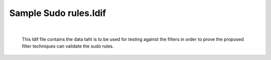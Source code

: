 Sample Sudo rules.ldif
----------------------

| 

    This ldif file contains the data taht is to be used for testing
    against the filters in order to prove the proposed filter techniques
    can validate the sudo rules.
